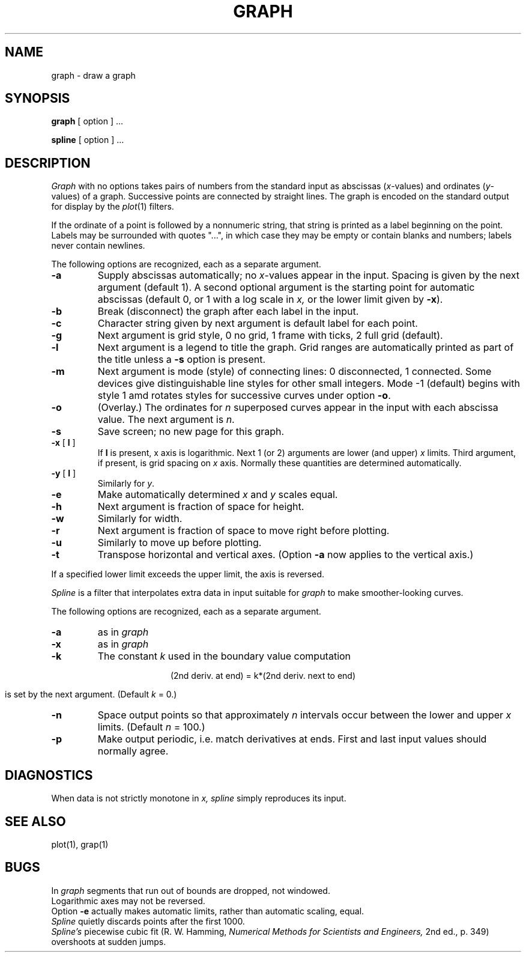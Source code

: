 .XE
.TH GRAPH 1 
.SH NAME
graph \- draw a graph
.SH SYNOPSIS
.B graph
[ option ] ...
.PP
.B spline
[ option ] ...
.SH DESCRIPTION
.I Graph
with no options takes pairs of numbers from the
standard input as abscissas
.RI ( x -values)
and ordinates 
.RI ( y -values)
of a graph.
Successive points are connected by straight lines.
The graph is encoded on the standard output
for display by the
.IR  plot (1)
filters.
.PP
If the ordinate of a point is followed by
a nonnumeric string, that string is printed as a
label beginning on the point.
Labels may be surrounded with quotes "...", in
which case they may be empty or contain blanks
and numbers;
labels never contain newlines.
.PP
The following options are recognized,
each as a separate argument.
.TP
.B  \-a
Supply abscissas automatically; no 
.IR x -values
appear in the input.
Spacing is given by the next
argument (default 1).
A second optional argument is the starting point for
automatic abscissas (default 0, or 1
with a log scale in 
.I x,
or the lower limit given by
.BR \-x ).
.TP
.B  \-b
Break (disconnect) the graph after each label in the input.
.TP
.B  \-c
Character string given by next argument
is default label for each point.
.TP
.B  \-g
Next argument is grid style,
0 no grid, 1 frame with ticks, 2 full grid (default).
.TP
.B  \-l
Next argument is a legend to title the graph.
Grid ranges
are automatically printed as part
of the title unless a
.B \-s
option is present.
.TP
.B  \-m
Next argument is mode (style)
of connecting lines:
0 disconnected, 1 connected.
Some devices give distinguishable line styles
for other small integers.
Mode \-1 (default) begins with style 1 amd
rotates styles for successive curves under option
.BR \-o .
.TP
.B \-o
(Overlay.)
The ordinates for
.I n
superposed curves appear in the input
with each abscissa value.
The next argument is
.IR n .
.TP
.B  \-s
Save screen; no new page for this graph.
.TP
\fB\-x\fR [ \fBl\fR ]
If
.B l
is present, x axis is logarithmic.
Next 1 (or 2) arguments are lower (and upper)
.IR x ""
limits.
Third argument, if present, is grid spacing on 
.I x
axis.
Normally these quantities are determined automatically.
.TP
\fB\-y\fR [ \fBl\fR ]
Similarly for
.IR y .
.TP
.B \-e
Make automatically determined
.I x
and
.I y
scales equal.
.TP
.B  \-h
Next argument is fraction of space for height.
.TP
.B  \-w
Similarly for width.
.TP
.B  \-r
Next argument is fraction of space to move right before plotting.
.TP
.B  \-u
Similarly to move up before plotting.
.TP
.B  \-t
Transpose horizontal and vertical axes.
(Option
.B \-a
now applies to the vertical axis.)
.PP
If a specified lower limit exceeds the upper limit,
the axis
is reversed.
.PP
.I Spline
is a filter that interpolates extra data
in input suitable for 
.I graph
to make smoother-looking curves.
.PP
The following options are recognized,
each as a separate argument.
.TP
.B  \-a
as in
.I graph
.TP 
.B \-x
as in
.I graph
.TP
.B  \-k
The constant
.IR k ""
used in the boundary value computation
.IP
.if n .ig
.EQ
y sub 0 sup {prime prime}~=~ky sub 1 sup {prime prime} , ~~~
y sub n sup {prime prime}~=~ky sub n-1 sup {prime prime} , ~~~
.EN
..
.if t .ig
.ce
(2nd deriv. at end) = k*(2nd deriv. next to end)
..
.IP
is set by the next argument.
(Default
.IR k ""
= 0.)
.TP
.B  \-n
Space output points
so that approximately
.I n
intervals occur between the lower and upper
.I x
limits.
(Default
.I n
= 100.)
.TP
.B  \-p
Make output periodic, i.e. match
derivatives at ends.
First and last input values should normally agree.
.SH DIAGNOSTICS
When data is not strictly monotone in
.I x,
.I spline
simply reproduces its input.
.SH "SEE ALSO"
plot(1), grap(1)
.SH BUGS
In
.I graph
segments that run out of bounds are dropped, not windowed.
.br
Logarithmic axes may not be reversed.
.br
Option
.B \-e
actually makes automatic limits, rather than automatic scaling,
equal.
.br
.I Spline
quietly discards points after the first 1000.
.br
.I Spline's
piecewise cubic fit
(R. W. Hamming,
.ft I
Numerical Methods for Scientists and Engineers,
.ft R
2nd ed., p. 349)
overshoots at sudden jumps.
